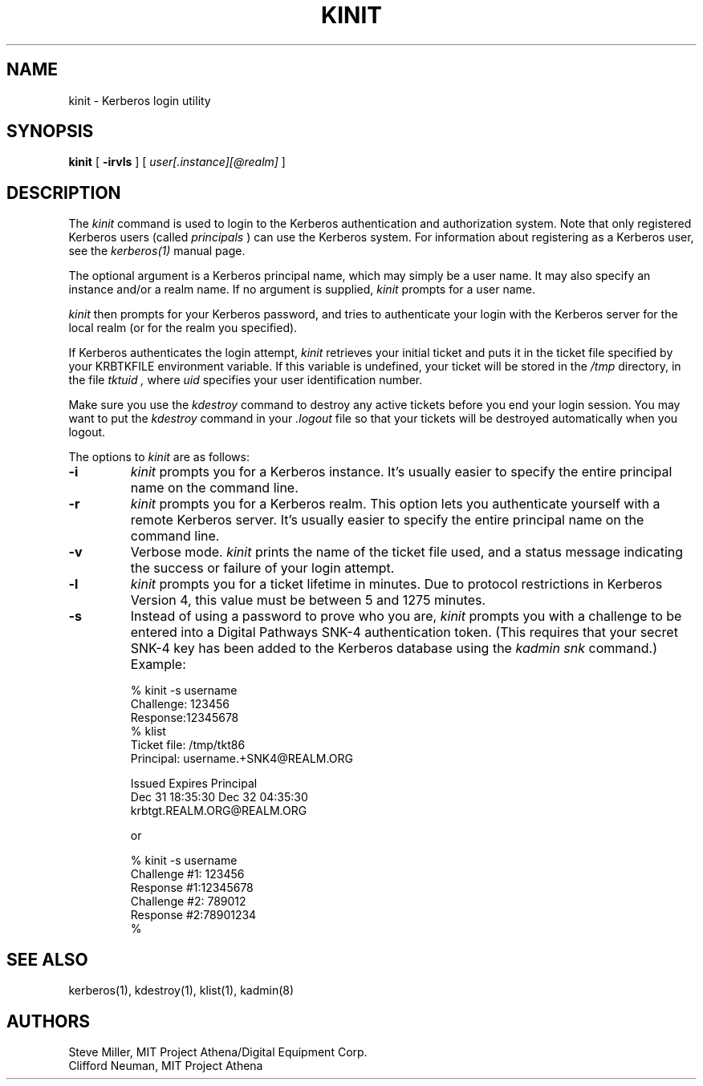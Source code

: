 .\" Copyright 1989 by the Massachusetts Institute of Technology.
.\"
.\" For copying and distribution information,
.\" please see the file <mit-copyright.h>.
.\"
.TH KINIT 1 "Kerberos Version 4.0" "MIT Project Athena"
.SH NAME
kinit \- Kerberos login utility
.SH SYNOPSIS
.B kinit
[
.B \-irvls
]
[
.I user[.instance][@realm]
]
.SH DESCRIPTION
The
.I kinit
command is used to login to the
Kerberos
authentication and authorization system.
Note that only registered
Kerberos
users (called
.I principals
) can use the
Kerberos
system.
For information about registering as a
Kerberos
user,
see the
.I kerberos(1)
manual page.
.PP
The optional argument is a Kerberos principal name, which may
simply be a user name.  It may also specify an instance and/or
a realm name.  If no argument is supplied, 
.I kinit
prompts for a user name.
.PP
.I kinit
then prompts for your Kerberos password,
and tries to authenticate your login with the Kerberos
server for the local realm (or for the realm you specified).
.PP
If
Kerberos
authenticates the login attempt,
.I kinit
retrieves your initial ticket and puts it in the ticket file specified by
your KRBTKFILE environment variable.
If this variable is undefined,
your ticket will be stored in the
.IR /tmp
directory,
in the file
.I tktuid ,
where
.I uid
specifies your user identification number.
.PP
Make sure you use the
.I kdestroy
command to destroy any active tickets before you end your login session.
You may want to put the
.I kdestroy
command in your
.I \.logout
file so that your tickets will be destroyed automatically when you logout.
.PP
The options to
.I kinit
are as follows:
.TP 7
.B \-i
.I kinit
prompts you for a
Kerberos
instance.  It's usually easier to specify the entire
principal name on the command line.
.TP
.B \-r
.I kinit
prompts you for a
Kerberos
realm.
This option lets you authenticate yourself with a remote
Kerberos
server.  It's usually easier to specify the entire
principal name on the command line.
.TP
.B \-v
Verbose mode.
.I kinit
prints the name of the ticket file used, and
a status message indicating the success or failure of
your login attempt.
.TP
.B \-l
.I kinit
prompts you for a ticket lifetime in minutes.  Due to protocol
restrictions in Kerberos Version 4, this value must be between 5 and
1275 minutes.
.TP
.B \-s
Instead of using a password to prove who you are,
.I kinit
prompts you with a challenge to be entered into a
Digital Pathways SNK-4 authentication token.  (This requires
that your secret SNK-4 key has been added to the Kerberos database
using the 
.I "kadmin snk"
command.)  Example:
.nofill

 % kinit -s username
 Challenge: 123456
 Response:12345678
 % klist
 Ticket file:	/tmp/tkt86
 Principal:	username.+SNK4@REALM.ORG

 Issued           Expires          Principal
 Dec 31 18:35:30  Dec 32 04:35:30
                              krbtgt.REALM.ORG@REALM.ORG

 or

 % kinit -s username
 Challenge #1: 123456
 Response #1:12345678
 Challenge #2: 789012
 Response #2:78901234
 %
.fill
.SH SEE ALSO
.PP
kerberos(1), kdestroy(1), klist(1), kadmin(8)
.SH AUTHORS
Steve Miller, MIT Project Athena/Digital Equipment Corp.
.br
Clifford Neuman, MIT Project Athena
